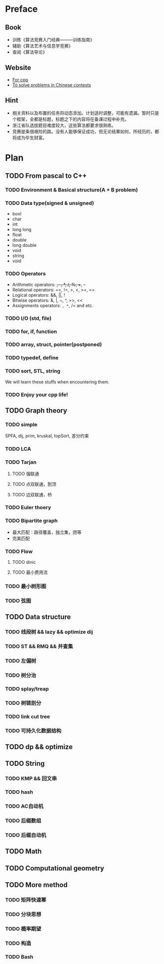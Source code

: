 * Preface
** Book
   - 训练《算法竞赛入门经典―――训练指南》
   - 辅助《算法艺术与信息学竞赛》
   - 查阅《算法导论》
   
** Website
   - [[http://www.cplusplus.com/][For cpp]]
   - [[http://www.lydsy.com/JudgeOnline/][To solve problems in Chinese contests]]

** Hint
   - 相关资料以及布置的任务将动态添加。计划适时调整，可能有遗漏。暂时只是个框架，全都是标题，标题之下的内容将在备课过程中补充。
   - 浙江省队选拔题目难度较大，这些算法都要求很熟练。
   - 竞赛是条很艰险的路。没有人能够保证成功，但无论结果如何，所经历的，都将成为毕生财富。
* Plan
  
** TODO From pascal to C++
*** TODO Environment & Basical structure(A + B problem) 
*** TODO Data type(signed & unsigned)
    - bool
    - char
    - int 
    - long long
    - float
    - double
    - long double
    - void
    - string
    - void
*** TODO Operators
    - Arithmetic operators: +, -, *, /, %, ++, --
    - Relational operators: ==, !=, >, <, >=, <=
    - Logical operators: &&, ||, !
    - Bitwise operators: &, |, ~, ^, >>, <<
    - Assignments operators: =, *=, /= and etc.

*** TODO I/O (std, file)
*** TODO for, if, function
*** TODO array, struct, pointer(postponed)
*** TODO typedef, define
*** TODO sort, STL, string
    We will learn these stuffs when encountering them.
*** TODO Enjoy your cpp life!
    
** TODO Graph theory
*** TODO simple
    SPFA, dij, prim, kruskal, topSort, 差分约束
*** TODO LCA
*** TODO Tarjan
**** TODO 强联通
**** TODO 点双联通，割顶
**** TODO 边双联通，桥
     
*** TODO Euler thoery
*** TODO Bipartite graph
    - 最大匹配：路径覆盖，独立集，团等
    - 完美匹配  
*** TODO Flow
**** TODO dinic
**** TODO 最小费用流
*** TODO 最小树形图
    
*** TODO 弦图
** TODO Data structure 
*** TODO 线段树 && lazy && optimize dij
*** TODO ST && RMQ && 并查集
*** TODO 左偏树
*** TODO 树分治
*** TODO splay/treap
*** TODO 树链剖分
*** TODO link cut tree
*** TODO 可持久化数据结构
** TODO dp && optimize
** TODO String
*** TODO KMP && 回文串
*** TODO hash
*** TODO AC自动机
*** TODO 后缀数组
*** TODO 后缀自动机
** TODO Math
** TODO Computational geometry
** TODO More method
*** TODO 矩阵快速幂
*** TODO 分块思想
*** TODO 概率期望
*** TODO 构造
*** TODO Bash
